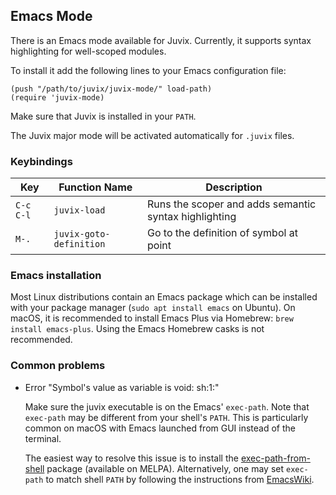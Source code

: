 ** Emacs Mode

There is an Emacs mode available for Juvix. Currently, it
supports syntax highlighting for well-scoped modules.

To install it add the following lines to your
Emacs configuration file:

#+begin_src elisp
(push "/path/to/juvix/juvix-mode/" load-path)
(require 'juvix-mode)
#+end_src

Make sure that Juvix is installed in your =PATH=.

The Juvix major mode will be activated automatically for =.juvix= files.

*** Keybindings

  | Key       | Function Name           | Description                                           |
  |-----------+-------------------------+-------------------------------------------------------|
  | =C-c C-l= | =juvix-load=            | Runs the scoper and adds semantic syntax highlighting |
  | =M-.=     | =juvix-goto-definition= | Go to the definition of symbol at point               |

*** Emacs installation

Most Linux distributions contain an Emacs package which can be
installed with your package manager (=sudo apt install emacs= on
Ubuntu). On macOS, it is recommended to install Emacs Plus via
Homebrew: =brew install emacs-plus=. Using the Emacs Homebrew casks is
not recommended.

*** Common problems

- Error "Symbol's value as variable is void: sh:1:"

  Make sure the juvix executable is on the Emacs' =exec-path=. Note
  that =exec-path= may be different from your shell's =PATH=.  This is
  particularly common on macOS with Emacs launched from GUI instead of
  the terminal.

  The easiest way to resolve this issue is to install the
  [[https://github.com/purcell/exec-path-from-shell][exec-path-from-shell]] package (available on MELPA). Alternatively,
  one may set =exec-path= to match shell =PATH= by following the
  instructions from [[https://www.emacswiki.org/emacs/ExecPath][EmacsWiki]].
